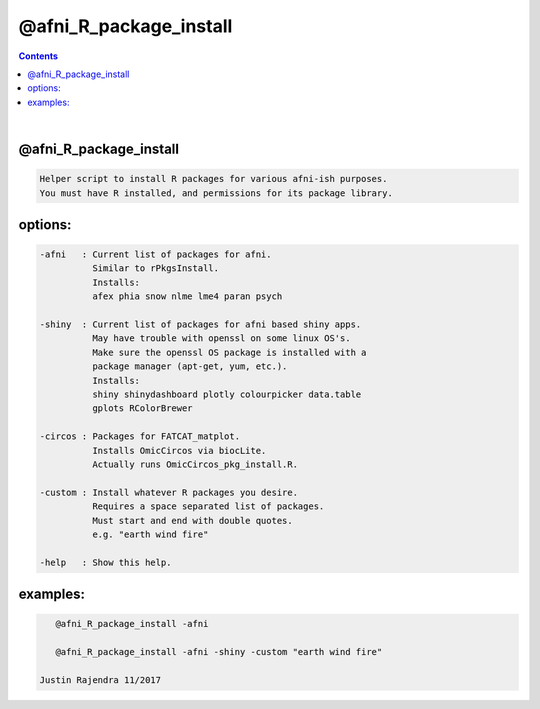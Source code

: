 .. _ahelp_@afni_R_package_install:

***********************
@afni_R_package_install
***********************

.. contents:: 
    :depth: 4 

| 

    

@afni_R_package_install
=======================

.. code-block:: none

               Helper script to install R packages for various afni-ish purposes.
               You must have R installed, and permissions for its package library.
    

options:
========

.. code-block:: none

    
          -afni   : Current list of packages for afni.
                    Similar to rPkgsInstall.
                    Installs:
                    afex phia snow nlme lme4 paran psych
    
          -shiny  : Current list of packages for afni based shiny apps.
                    May have trouble with openssl on some linux OS's.
                    Make sure the openssl OS package is installed with a
                    package manager (apt-get, yum, etc.).
                    Installs:
                    shiny shinydashboard plotly colourpicker data.table
                    gplots RColorBrewer
    
          -circos : Packages for FATCAT_matplot.
                    Installs OmicCircos via biocLite.
                    Actually runs OmicCircos_pkg_install.R.
    
          -custom : Install whatever R packages you desire.
                    Requires a space separated list of packages.
                    Must start and end with double quotes.
                    e.g. "earth wind fire"
    
          -help   : Show this help.
    

examples:
=========

.. code-block:: none

    
          @afni_R_package_install -afni
    
          @afni_R_package_install -afni -shiny -custom "earth wind fire"
    
       Justin Rajendra 11/2017
